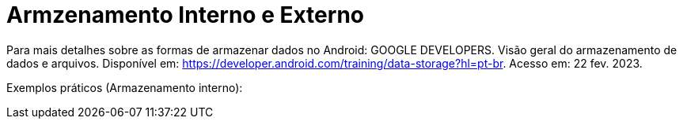 = Armzenamento Interno e Externo

Para mais detalhes sobre as formas de armazenar dados no Android: GOOGLE DEVELOPERS. Visão geral do armazenamento de dados e arquivos. 
Disponível em: https://developer.android.com/training/data-storage?hl=pt-br. Acesso em: 22 fev. 2023.

Exemplos práticos (Armazenamento interno):

